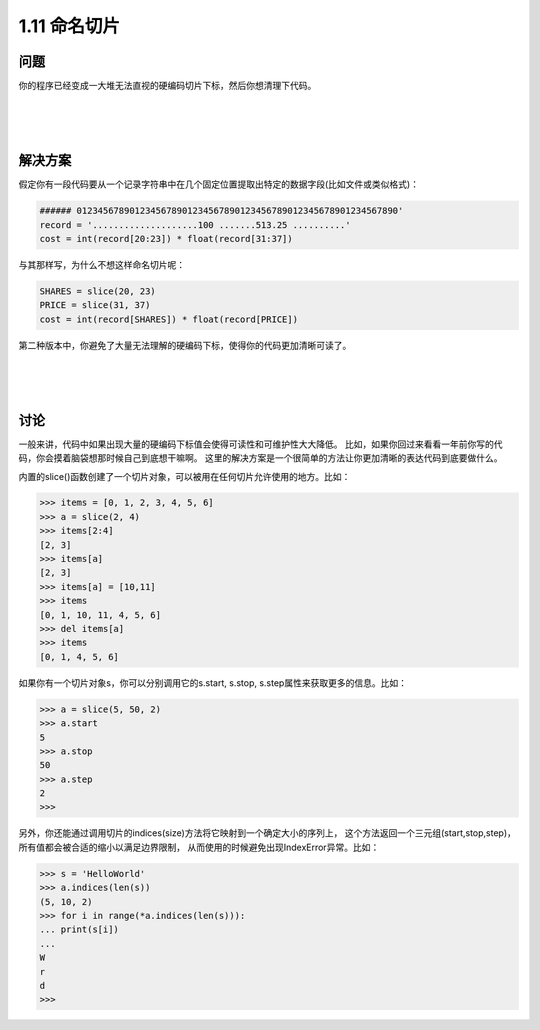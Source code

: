 ================================
1.11 命名切片
================================

----------
问题
----------
你的程序已经变成一大堆无法直视的硬编码切片下标，然后你想清理下代码。

|
|
|

----------
解决方案
----------
假定你有一段代码要从一个记录字符串中在几个固定位置提取出特定的数据字段(比如文件或类似格式)：

.. code-block:: python

    ###### 0123456789012345678901234567890123456789012345678901234567890'
    record = '....................100 .......513.25 ..........'
    cost = int(record[20:23]) * float(record[31:37])

与其那样写，为什么不想这样命名切片呢：

.. code-block:: python

    SHARES = slice(20, 23)
    PRICE = slice(31, 37)
    cost = int(record[SHARES]) * float(record[PRICE])

第二种版本中，你避免了大量无法理解的硬编码下标，使得你的代码更加清晰可读了。

|
|
|

----------
讨论
----------
一般来讲，代码中如果出现大量的硬编码下标值会使得可读性和可维护性大大降低。
比如，如果你回过来看看一年前你写的代码，你会摸着脑袋想那时候自己到底想干嘛啊。
这里的解决方案是一个很简单的方法让你更加清晰的表达代码到底要做什么。

内置的slice()函数创建了一个切片对象，可以被用在任何切片允许使用的地方。比如：

.. code-block:: python

    >>> items = [0, 1, 2, 3, 4, 5, 6]
    >>> a = slice(2, 4)
    >>> items[2:4]
    [2, 3]
    >>> items[a]
    [2, 3]
    >>> items[a] = [10,11]
    >>> items
    [0, 1, 10, 11, 4, 5, 6]
    >>> del items[a]
    >>> items
    [0, 1, 4, 5, 6]

如果你有一个切片对象s，你可以分别调用它的s.start, s.stop, s.step属性来获取更多的信息。比如：

.. code-block:: python

    >>> a = slice(5, 50, 2)
    >>> a.start
    5
    >>> a.stop
    50
    >>> a.step
    2
    >>>

另外，你还能通过调用切片的indices(size)方法将它映射到一个确定大小的序列上，
这个方法返回一个三元组(start,stop,step)，所有值都会被合适的缩小以满足边界限制，
从而使用的时候避免出现IndexError异常。比如：

.. code-block:: python

    >>> s = 'HelloWorld'
    >>> a.indices(len(s))
    (5, 10, 2)
    >>> for i in range(*a.indices(len(s))):
    ... print(s[i])
    ...
    W
    r
    d
    >>>
